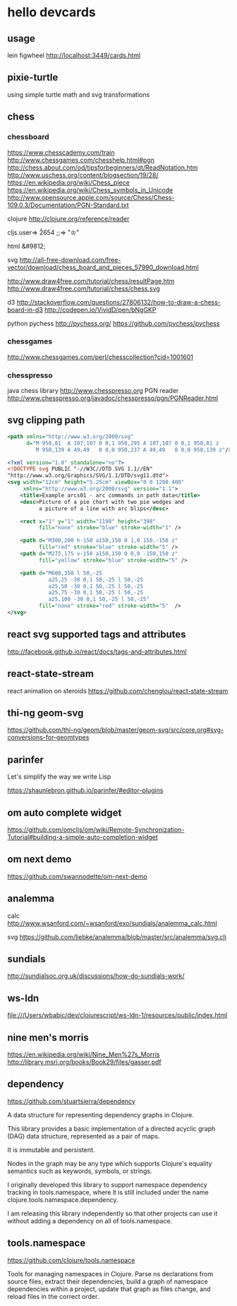 * hello devcards
** usage
   lein figwheel
   http://localhost:3449/cards.html
** pixie-turtle
   using simple turtle math
   and svg transformations
** chess
*** chessboard
    https://www.chesscademy.com/train
    http://www.chessgames.com/chesshelp.html#pgn
    http://chess.about.com/od/tipsforbeginners/qt/ReadNotation.htm
    http://www.uschess.org/content/blogsection/19/28/
    https://en.wikipedia.org/wiki/Chess_piece
    https://en.wikipedia.org/wiki/Chess_symbols_in_Unicode
    http://www.opensource.apple.com/source/Chess/Chess-109.0.3/Documentation/PGN-Standard.txt

    clojure
    http://clojure.org/reference/reader

    cljs.user=> \u2654
    ;;=> "♔"

    html
    &#9812;

    svg
    http://all-free-download.com/free-vector/download/chess_board_and_pieces_57990_download.html

    http://www.draw4free.com/tutorial/chess/resultPage.htm
    http://www.draw4free.com/tutorial/chess/chess.svg

    d3
    http://stackoverflow.com/questions/27806132/how-to-draw-a-chess-board-in-d3
    http://codepen.io/VividD/pen/bNgGKP

    python
    pychess
    http://pychess.org/
    https://github.com/pychess/pychess

*** chessgames
    http://www.chessgames.com/perl/chesscollection?cid=1001601

*** chesspresso
    java chess library
    http://www.chesspresso.org
    PGN reader
    http://www.chesspresso.org/javadoc/chesspresso/pgn/PGNReader.html

** svg clipping path
   #+BEGIN_SRC xml
     <path xmlns="http://www.w3.org/2000/svg"
           d="M 950,81  A 107,107 0 0,1 950,295 A 107,107 0 0,1 950,81 z
              M 950,139 A 49,49   0 0,0 950,237 A 49,49   0 0,0 950,139 z"/>
   #+END_SRC

   #+BEGIN_SRC xml
     <?xml version="1.0" standalone="no"?>
     <!DOCTYPE svg PUBLIC "-//W3C//DTD SVG 1.1//EN"
     "http://www.w3.org/Graphics/SVG/1.1/DTD/svg11.dtd">
     <svg width="12cm" height="5.25cm" viewBox="0 0 1200 400"
          xmlns="http://www.w3.org/2000/svg" version="1.1">
         <title>Example arcs01 - arc commands in path data</title>
         <desc>Picture of a pie chart with two pie wedges and
               a picture of a line with arc blips</desc>

         <rect x="1" y="1" width="1198" height="398"
               fill="none" stroke="blue" stroke-width="1" />

         <path d="M300,200 h-150 a150,150 0 1,0 150,-150 z"
               fill="red" stroke="blue" stroke-width="5" />
         <path d="M275,175 v-150 a150,150 0 0,0 -150,150 z"
               fill="yellow" stroke="blue" stroke-width="5" />

         <path d="M600,350 l 50,-25
                  a25,25 -30 0,1 50,-25 l 50,-25
                  a25,50 -30 0,1 50,-25 l 50,-25
                  a25,75 -30 0,1 50,-25 l 50,-25
                  a25,100 -30 0,1 50,-25 l 50,-25"
               fill="none" stroke="red" stroke-width="5"  />
     </svg>
   #+END_SRC
** react svg supported tags and attributes
   http://facebook.github.io/react/docs/tags-and-attributes.html

** react-state-stream
   react animation on steroids
   https://github.com/chenglou/react-state-stream
** thi-ng geom-svg
   https://github.com/thi-ng/geom/blob/master/geom-svg/src/core.org#svg-conversions-for-geomtypes

** parinfer
   Let's simplify the way we write Lisp

   https://shaunlebron.github.io/parinfer/#editor-plugins
** om auto complete widget
   https://github.com/omcljs/om/wiki/Remote-Synchronization-Tutorial#building-a-simple-auto-completion-widget
** om next demo
   https://github.com/swannodette/om-next-demo
** analemma
   calc
   http://www.wsanford.com/~wsanford/exo/sundials/analemma_calc.html

   svg
   https://github.com/liebke/analemma/blob/master/src/analemma/svg.clj

** sundials
   http://sundialsoc.org.uk/discussions/how-do-sundials-work/

** ws-ldn
   file:///Users/wbabic/dev/clojurescript/ws-ldn-1/resources/public/index.html

** nine men's morris
   https://en.wikipedia.org/wiki/Nine_Men%27s_Morris
   http://library.msri.org/books/Book29/files/gasser.pdf
** dependency
   https://github.com/stuartsierra/dependency

   A data structure for representing dependency graphs in Clojure.

   This library provides a basic implementation of a
   directed acyclic graph (DAG) data structure,
   represented as a pair of maps.

   It is immutable and persistent.

   Nodes in the graph may be any type which supports Clojure's
   equality semantics such as keywords, symbols, or strings.

   I originally developed this library to support namespace dependency
   tracking in tools.namespace, where it is still included under the
   name clojure.tools.namespace.dependency.

   I am releasing this library independently so that other projects can
   use it without adding a dependency on all of tools.namespace.

** tools.namespace
   https://github.com/clojure/tools.namespace

   Tools for managing namespaces in Clojure.
   Parse ns declarations from source files, extract their dependencies,
   build a graph of namespace dependencies within a project,
   update that graph as files change, and reload files in the correct order.
